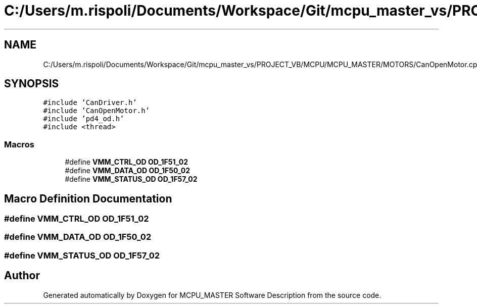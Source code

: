 .TH "C:/Users/m.rispoli/Documents/Workspace/Git/mcpu_master_vs/PROJECT_VB/MCPU/MCPU_MASTER/MOTORS/CanOpenMotor.cpp" 3 "Thu Nov 16 2023" "MCPU_MASTER Software Description" \" -*- nroff -*-
.ad l
.nh
.SH NAME
C:/Users/m.rispoli/Documents/Workspace/Git/mcpu_master_vs/PROJECT_VB/MCPU/MCPU_MASTER/MOTORS/CanOpenMotor.cpp
.SH SYNOPSIS
.br
.PP
\fC#include 'CanDriver\&.h'\fP
.br
\fC#include 'CanOpenMotor\&.h'\fP
.br
\fC#include 'pd4_od\&.h'\fP
.br
\fC#include <thread>\fP
.br

.SS "Macros"

.in +1c
.ti -1c
.RI "#define \fBVMM_CTRL_OD\fP   \fBOD_1F51_02\fP"
.br
.ti -1c
.RI "#define \fBVMM_DATA_OD\fP   \fBOD_1F50_02\fP"
.br
.ti -1c
.RI "#define \fBVMM_STATUS_OD\fP   \fBOD_1F57_02\fP"
.br
.in -1c
.SH "Macro Definition Documentation"
.PP 
.SS "#define VMM_CTRL_OD   \fBOD_1F51_02\fP"

.SS "#define VMM_DATA_OD   \fBOD_1F50_02\fP"

.SS "#define VMM_STATUS_OD   \fBOD_1F57_02\fP"

.SH "Author"
.PP 
Generated automatically by Doxygen for MCPU_MASTER Software Description from the source code\&.
